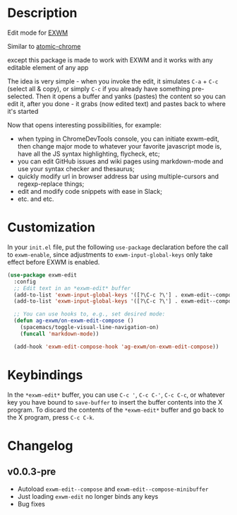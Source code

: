 * Description
  Edit mode for [[https://github.com/ch11ng/exwm][EXWM]]

  Similar to [[https://github.com/alpha22jp/atomic-chrome][atomic-chrome]]

  except this package is made to work with EXWM
  and it works with any editable element of any app

  The idea is very simple - when you invoke the edit,
  it simulates =C-a= + =C-c= (select all & copy), or simply =C-c= if you already have something pre-selected.
  Then it opens a buffer and yanks (pastes) the content so you can edit it,
  after you done - it grabs (now edited text) and pastes back to where it's started

[[file:howitworks.gif]]

  Now that opens interesting possibilities, for example:
  - when typing in ChromeDevTools console, you can initiate exwm-edit, then change major mode to whatever your favorite javascript mode is, have all the JS syntax highlighting, flycheck, etc;
  - you can edit GitHub issues and wiki pages using markdown-mode and use your syntax checker and thesaurus;
  - quickly modify url in browser address bar using multiple-cursors and regexp-replace things;
  - edit and modify code snippets with ease in Slack;
  - etc. and etc.

* Customization

In your ~init.el~ file, put the following ~use-package~ declaration before
the call to ~exwm-enable~, since adjustments to ~exwm-input-global-keys~
only take effect before EXWM is enabled.

#+begin_src emacs-lisp
  (use-package exwm-edit
    :config
    ;; Edit text in an *exwm-edit* buffer
    (add-to-list 'exwm-input-global-keys '([?\C-c ?\'] . exwm-edit--compose))
    (add-to-list 'exwm-input-global-keys '([?\C-c ?\'] . exwm-edit--compose))

    ;; You can use hooks to, e.g., set desired mode:
    (defun ag-exwm/on-exwm-edit-compose ()
      (spacemacs/toggle-visual-line-navigation-on)
      (funcall 'markdown-mode))

    (add-hook 'exwm-edit-compose-hook 'ag-exwm/on-exwm-edit-compose))
#+end_src

* Keybindings

In the ~*exwm-edit*~ buffer, you can use ~C-c '~, ~C-c C-'~, ~C-c C-c~, or
whatever key you have bound to ~save-buffer~ to insert the buffer
contents into the X program.  To discard the contents of the
~*exwm-edit*~ buffer and go back to the X program, press ~C-c C-k~.

* Changelog

** v0.0.3-pre

- Autoload ~exwm-edit--compose~ and ~exwm-edit--compose-minibuffer~
- Just loading ~exwm-edit~ no longer binds any keys
- Bug fixes
